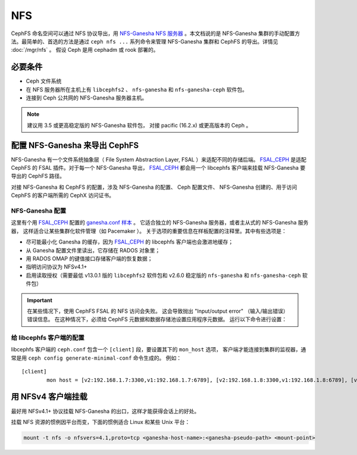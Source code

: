 .. _cephfs-nfs:

===
NFS
===

CephFS 命名空间可以通过 NFS 协议导出，用 `NFS-Ganesha NFS 服务器`_ 。本文档说的是
NFS-Ganesha 集群的手动配置方法。最简单的、首选的方法是通过 ``ceph nfs ...`` 系列命令\
来管理 NFS-Ganesha 集群和 CephFS 的导出。详情见 :doc:`/mgr/nfs` 。
假设 Ceph 是用 cephadm 或 rook 部署的。


必要条件
========
.. Requirements

-  Ceph 文件系统
-  在 NFS 服务器所在主机上有 ``libcephfs2`` 、 ``nfs-ganesha``
   和 ``nfs-ganesha-ceph`` 软件包。
-  连接到 Ceph 公共网的 NFS-Ganesha 服务器主机。

.. note::
   建议用 3.5 或更高稳定版的 NFS-Ganesha 软件包，
   对接 pacific (16.2.x) 或更高版本的 Ceph 。


配置 NFS-Ganesha 来导出 CephFS
==============================
.. Configuring NFS-Ganesha to export CephFS

NFS-Ganesha 有一个文件系统抽象层（ File System Abstraction Layer, FSAL ）来适配\
不同的存储后端。 FSAL_CEPH_ 是适配 CephFS 的 FSAL 插件。对于每一个 NFS-Ganesha 导出，
FSAL_CEPH_ 都会用一个 libcephfs 客户端来挂载 NFS-Ganesha 要导出的 CephFS 路径。

对接 NFS-Ganesha 和 CephFS 的配置，涉及 NFS-Ganesha 的配置、 Ceph 配置文件、
NFS-Ganesha 创建的、用于访问 CephFS 的客户端所需的 CephX 访问证书。


NFS-Ganesha 配置
----------------
.. NFS-Ganesha configuration

这里有个用 FSAL_CEPH_ 配置的 `ganesha.conf 样本`_ 。
它适合独立的 NFS-Ganesha 服务器，或者主从式的 NFS-Ganesha 服务器，
这样适合让某些集群化软件管理（如 Pacemaker ）。
关于选项的重要信息在样板配置的注释里。其中有些选项是：

- 尽可能最小化 Ganesha 的缓存，因为 FSAL_CEPH_ 的 libcephfs 客户端也会激进地缓存；

- 从 Ganesha 配置文件里读出，它存储在 RADOS 对象里；

- 用 RADOS OMAP 的键值接口存储客户端的恢复数据；

- 指明访问协议为 NFSv4.1+

- 启用读取授权（需要最低 v13.0.1 版的 ``libcephfs2`` 软件包和
  v2.6.0 稳定版的 ``nfs-ganesha`` 和 ``nfs-ganesha-ceph`` 软件包）

.. important::

   在某些情况下，使用 CephFS FSAL 的 NFS 访问会失败。
   这会导致抛出 "Input/output error" （输入/输出错误）错误信息。
   在这种情况下，必须给 CephFS 元数据和数据存储池设置应用程序元数据。
   运行以下命令进行设置：

   .. prompt:: bash $

      ceph osd pool application set <cephfs_metadata_pool> cephfs <cephfs_data_pool> cephfs


给 libcephfs 客户端的配置
-------------------------
.. Configuration for libcephfs clients

libcephfs 客户端的 ``ceph.conf`` 包含一个 ``[client]`` 段，要设置其下的 ``mon_host`` 选项，
客户端才能连接到集群的监视器，通常是用 ``ceph config generate-minimal-conf`` 命令生成的。
例如： ::

    [client]
            mon host = [v2:192.168.1.7:3300,v1:192.168.1.7:6789], [v2:192.168.1.8:3300,v1:192.168.1.8:6789], [v2:192.168.1.9:3300,v1:192.168.1.9:6789]


用 NFSv4 客户端挂载
===================
.. Mount using NFSv4 clients

最好用 NFSv4.1+ 协议挂载 NFS-Ganesha 的出口，这样才能获得会话上的好处。

挂载 NFS 资源的惯例因平台而变，下面的惯例适合 Linux 和某些 Unix 平台：

.. code:: bash

    mount -t nfs -o nfsvers=4.1,proto=tcp <ganesha-host-name>:<ganesha-pseudo-path> <mount-point>


.. _FSAL_CEPH: https://github.com/nfs-ganesha/nfs-ganesha/tree/next/src/FSAL/FSAL_CEPH
.. _NFS-Ganesha NFS 服务器: https://github.com/nfs-ganesha/nfs-ganesha/wiki
.. _ganesha.conf 样本: https://github.com/nfs-ganesha/nfs-ganesha/blob/next/src/config_samples/ceph.conf
